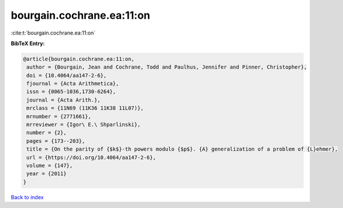 bourgain.cochrane.ea:11:on
==========================

:cite:t:`bourgain.cochrane.ea:11:on`

**BibTeX Entry:**

.. code-block:: bibtex

   @article{bourgain.cochrane.ea:11:on,
    author = {Bourgain, Jean and Cochrane, Todd and Paulhus, Jennifer and Pinner, Christopher},
    doi = {10.4064/aa147-2-6},
    fjournal = {Acta Arithmetica},
    issn = {0065-1036,1730-6264},
    journal = {Acta Arith.},
    mrclass = {11N69 (11K36 11K38 11L07)},
    mrnumber = {2771661},
    mrreviewer = {Igor\ E.\ Shparlinski},
    number = {2},
    pages = {173--203},
    title = {On the parity of {$k$}-th powers modulo {$p$}. {A} generalization of a problem of {L}ehmer},
    url = {https://doi.org/10.4064/aa147-2-6},
    volume = {147},
    year = {2011}
   }

`Back to index <../By-Cite-Keys.rst>`_
